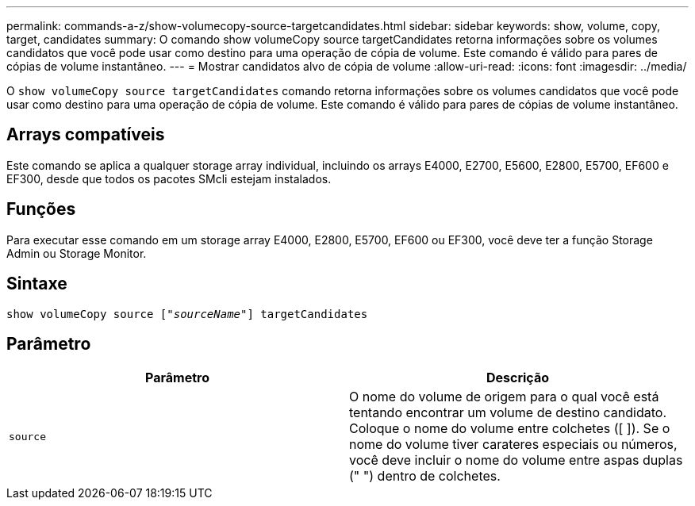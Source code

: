 ---
permalink: commands-a-z/show-volumecopy-source-targetcandidates.html 
sidebar: sidebar 
keywords: show, volume, copy, target, candidates 
summary: O comando show volumeCopy source targetCandidates retorna informações sobre os volumes candidatos que você pode usar como destino para uma operação de cópia de volume. Este comando é válido para pares de cópias de volume instantâneo. 
---
= Mostrar candidatos alvo de cópia de volume
:allow-uri-read: 
:icons: font
:imagesdir: ../media/


[role="lead"]
O `show volumeCopy source targetCandidates` comando retorna informações sobre os volumes candidatos que você pode usar como destino para uma operação de cópia de volume. Este comando é válido para pares de cópias de volume instantâneo.



== Arrays compatíveis

Este comando se aplica a qualquer storage array individual, incluindo os arrays E4000, E2700, E5600, E2800, E5700, EF600 e EF300, desde que todos os pacotes SMcli estejam instalados.



== Funções

Para executar esse comando em um storage array E4000, E2800, E5700, EF600 ou EF300, você deve ter a função Storage Admin ou Storage Monitor.



== Sintaxe

[source, cli, subs="+macros"]
----
show volumeCopy source pass:quotes[["_sourceName_"]] targetCandidates
----


== Parâmetro

[cols="2*"]
|===
| Parâmetro | Descrição 


 a| 
`source`
 a| 
O nome do volume de origem para o qual você está tentando encontrar um volume de destino candidato. Coloque o nome do volume entre colchetes ([ ]). Se o nome do volume tiver carateres especiais ou números, você deve incluir o nome do volume entre aspas duplas (" ") dentro de colchetes.

|===
